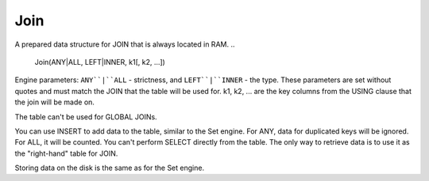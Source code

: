 Join
----

A prepared data structure for JOIN that is always located in RAM.
..

  Join(ANY|ALL, LEFT|INNER, k1[, k2, ...])

Engine parameters:  ``ANY``|``ALL`` - strictness, and ``LEFT``|``INNER`` - the type. These parameters are set without quotes and must match the JOIN that the table will be used for. k1, k2, ... are the key columns from the USING clause that the join will be made on.

The table can't be used for GLOBAL JOINs.

You can use INSERT to add data to the table, similar to the Set engine. For ANY, data for duplicated keys will be ignored. For ALL, it will be counted. You can't perform SELECT directly from the table. The only way to retrieve data is to use it as the "right-hand" table for JOIN.

Storing data on the disk is the same as for the Set engine.
